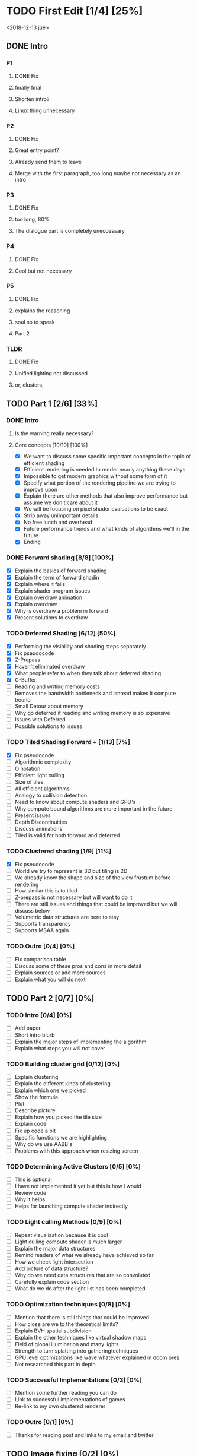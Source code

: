 
* TODO First Edit [1/4] [25%]
<2018-12-13 jue>
** DONE Intro 
*** P1
**** DONE Fix
     CLOSED: [2018-12-13 jue 21:52]
**** finally final
**** Shorten intro?
**** Linux thing unnecessary 
*** P2
**** DONE Fix
     CLOSED: [2018-12-13 jue 21:52]
**** Great entry point?
**** Already send them to leave
**** Merge with the first paragraph, too long maybe not necessary as an intro
*** P3
**** DONE Fix
     CLOSED: [2018-12-13 jue 21:52]
**** too long, 80%
**** The dialogue part is completely uneccessary
*** P4
**** DONE Fix 
     CLOSED: [2018-12-13 jue 21:52]
**** Cool but not necessary
*** P5
**** DONE Fix
     CLOSED: [2018-12-13 jue 21:52]
**** explains the reasoning
**** soul so to speak 
**** Part 2
*** TLDR
**** DONE Fix
     CLOSED: [2018-12-13 jue 21:52]
**** Unified lighting not discussed
**** or, clusters, 
** TODO Part 1 [2/6] [33%]
*** DONE Intro
    CLOSED: [2018-12-14 vie 19:46]
**** Is the warning really necessary?
**** Core concepts [10/10] [100%]
     - [X] We want to discuss some specific important concepts in the topic of efficient shading
     - [X] Efficient rendering is needed to render nearly anything these days
     - [X] Impossible to get modern graphics without some form of it
     - [X] Specify what portion of the rendering pipeline we are trying to improve upon
     - [X] Explain there are other methods that also improve performance but assume we don't care about it
     - [X] We will be focusing on pixel shader evaluations to be exact
     - [X] Strip away unimportant details
     - [X] No free lunch and overhead
     - [X] Future performance trends and what kinds of algorithms we'll in the future
     - [X] Ending
*** DONE Forward shading [8/8] [100%]
    CLOSED: [2018-12-15 sáb 09:49]
    - [X] Explain the basics of forward shading
    - [X] Explain the term of forward shadin
    - [X] Explain where it fails
    - [X] Explain shader program issues
    - [X] Explain overdraw animation
    - [X] Explain overdraw
    - [X] Why is overdraw a problem in forward
    - [X] Present solutions to overdraw
*** TODO Deferred Shading [6/12] [50%]
    - [X] Performing the visibility and shading steps separately
    - [X] Fix pseudocode
    - [X] Z-Prepass
    - [X] Haven't eliminated overdraw
    - [X] What people refer to when they talk about deferred shading
    - [X] G-Buffer
    - [ ] Reading and writing memory costs
    - [ ] Removes the bandwidth bottleneck and isntead makes it compute bound
    - [ ] Small Detour about memory 
    - [ ] Why go deferred if reading and writing memory is so expensive
    - [ ] Issues with Deferred
    - [ ] Possible solutions to issues
*** TODO Tiled Shading Forward + [1/13] [7%]
    - [X] Fix pseudocode
    - [ ] Algorithmic complexity
    - [ ] O notation
    - [ ] Efficient light culling
    - [ ] Size of tiles
    - [ ] All efficient algorithms
    - [ ] Analogy to collision detection
    - [ ] Need to know about compute shaders and GPU's
    - [ ] Why compute bound algorithms are more important in the future
    - [ ] Present issues
    - [ ] Depth Discontinuities
    - [ ] Discuss animations
    - [ ] Tiled is valid for both forward and deferred
*** TODO Clustered shading [1/9] [11%]
    - [X] Fix pseudocode
    - [ ] World we try to represent is 3D but tiling is 2D
    - [ ] We already know the shape and size of the view frustum before rendering
    - [ ] How similar this is to tiled
    - [ ] Z-prepass is not necessary but will want to do it
    - [ ] There are still issues and things that could be improved but we will discuss below
    - [ ] Volumetric data structures are here to stay
    - [ ] Supports transparency
    - [ ] Supports MSAA again
*** TODO Outro [0/4] [0%]
    - [ ] Fix comparison table
    - [ ] Discuss some of these pros and cons in more detail
    - [ ] Explain sources or add more sources
    - [ ] Explain what you will do next
** TODO Part 2 [0/7] [0%]
*** TODO Intro [0/4] [0%]
    - [ ] Add paper
    - [ ] Short intro blurb
    - [ ] Explain the major steps of implementing the algorithm
    - [ ] Explain what steps you will not cover
*** TODO Building cluster grid [0/12] [0%]
    - [ ] Explain clustering
    - [ ] Explain the different kinds of clustering
    - [ ] Explain which one we picked
    - [ ] Show the formula
    - [ ] Plot
    - [ ] Describe picture
    - [ ] Explain how you picked the tile size
    - [ ] Explain code
    - [ ] Fix up code a bit
    - [ ] Specific functions we are highlighting
    - [ ] Why do we use AABB's
    - [ ] Problems with this approach when resizing screen
*** TODO Determining Active Clusters [0/5] [0%]
    - [ ] This is optional
    - [ ] I have not implemented it yet but this is how I would
    - [ ] Review code
    - [ ] Why it helps
    - [ ] Helps for launching compute shader indirectly
*** TODO Light culling Methods [0/9] [0%]
    - [ ] Repeat visualization because it is cool
    - [ ] Light culling compute shader is much larger
    - [ ] Explain the major data structures
    - [ ] Remind readers of what we already have achieved so far
    - [ ] How we check light intersection
    - [ ] Add picture of data structure?
    - [ ] Why do we need data structures that are so convoluted
    - [ ] Carefully explain code section
    - [ ] What do we do after the light list has been completed
*** TODO Optimization techniques [0/8] [0%]
    - [ ] Mention that there is still things that could be improved
    - [ ] How close are we to the theoretical limits?
    - [ ] Explain BVH spatial subdivision
    - [ ] Explain the other techniques like virtual shadow maps
    - [ ] Field of global illumination and many lights
    - [ ] Strength to turn splatting into gatheringtechniques
    - [ ] GPU level optimizations like wave whatever explained in doom pres
    - [ ] Not researched this part in depth
*** TODO Successful Implementations [0/3] [0%]
    - [ ] Mention some further reading you can do
    - [ ] Link to successful implementations of games
    - [ ] Re-link to my own clustered renderer
*** TODO Outro  [0/1] [0%]
    - [ ] Thanks for reading post and links to my email and twitter
** TODO Image fixing [0/2] [0%]
    - [ ] Change picture of overdraw N1
    - [ ] Change picture of tiled shading 

    

* Ideas
Thermodynamics analogy to computing resources?! GPU - CPU etc

* Mehnaaz Comments
  - [X] Fix yet opposed
  - [ ] Remove anyway
  - [ ] Quickly grew into
  - [ ] Further readings
  - [ ] Put twitter logo
  - [ ] View frustum to 3D
  - [ ] Check for predecessor alternative
  - [ ] Double negative alternative after free lunch
  - [ ] 
